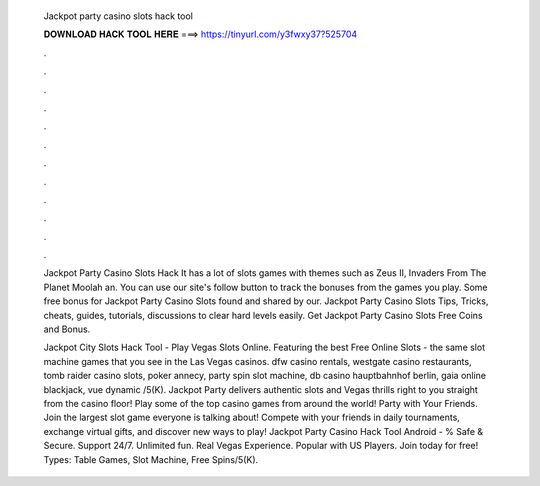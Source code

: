   Jackpot party casino slots hack tool
  
  
  
  𝐃𝐎𝐖𝐍𝐋𝐎𝐀𝐃 𝐇𝐀𝐂𝐊 𝐓𝐎𝐎𝐋 𝐇𝐄𝐑𝐄 ===> https://tinyurl.com/y3fwxy37?525704
  
  
  
  .
  
  
  
  .
  
  
  
  .
  
  
  
  .
  
  
  
  .
  
  
  
  .
  
  
  
  .
  
  
  
  .
  
  
  
  .
  
  
  
  .
  
  
  
  .
  
  
  
  .
  
  Jackpot Party Casino Slots Hack It has a lot of slots games with themes such as Zeus II, Invaders From The Planet Moolah an. You can use our site's follow button to track the bonuses from the games you play. Some free bonus for Jackpot Party Casino Slots found and shared by our. Jackpot Party Casino Slots Tips, Tricks, cheats, guides, tutorials, discussions to clear hard levels easily. Get Jackpot Party Casino Slots Free Coins and Bonus.
  
  Jackpot City Slots Hack Tool - Play Vegas Slots Online. Featuring the best Free Online Slots - the same slot machine games that you see in the Las Vegas casinos. dfw casino rentals, westgate casino restaurants, tomb raider casino slots, poker annecy, party spin slot machine, db casino hauptbahnhof berlin, gaia online blackjack, vue dynamic /5(K). Jackpot Party delivers authentic slots and Vegas thrills right to you straight from the casino floor! Play some of the top casino games from around the world! Party with Your Friends. Join the largest slot game everyone is talking about! Compete with your friends in daily tournaments, exchange virtual gifts, and discover new ways to play! Jackpot Party Casino Hack Tool Android - % Safe & Secure. Support 24/7. Unlimited fun. Real Vegas Experience. Popular with US Players. Join today for free! Types: Table Games, Slot Machine, Free Spins/5(K).

